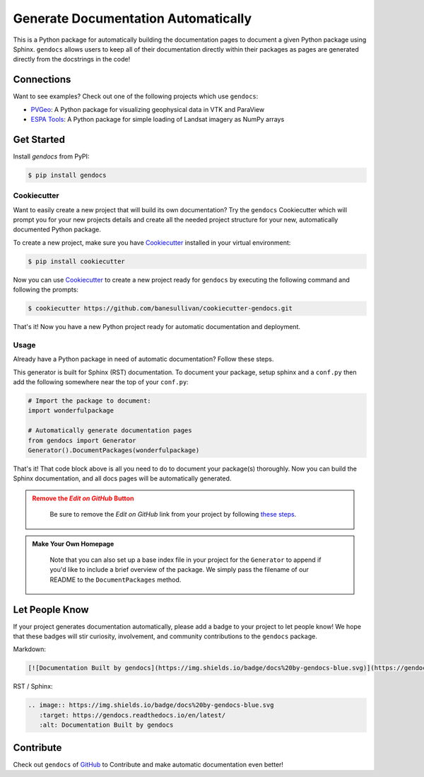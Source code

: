 Generate Documentation Automatically
====================================

.. image:: https://readthedocs.org/projects/gendocs/badge/?version=latest
   :target: https://gendocs.readthedocs.io/en/latest/?badge=latest
   :alt: Documentation Status

.. image :: https://img.shields.io/pypi/v/gendocs.svg
   :target: https://pypi.org/project/gendocs/
   :alt: PyPI

.. image :: https://travis-ci.org/banesullivan/gendocs.svg?branch=master
   :target: https://travis-ci.org/banesullivan/gendocs
   :alt: Build Status

.. image :: https://img.shields.io/github/stars/banesullivan/gendocs.svg?style=social&label=Stars
   :target: https://github.com/banesullivan/gendocs
   :alt: GitHub


This is a Python package for automatically building the documentation pages to
document a given Python package using Sphinx.
``gendocs`` allows users to keep all of their documentation directly within their
packages as pages are generated directly from the docstrings in the code!

Connections
-----------

Want to see examples? Check out one of the following projects which use ``gendocs``:

- `PVGeo`_: A Python package for visualizing geophysical data in VTK and ParaView
- `ESPA Tools`_: A Python package for simple loading of Landsat imagery as NumPy arrays


.. _ESPA Tools: https://espatools.readthedocs.io/en/latest/
.. _PVGeo: http://docs.pvgeo.org


Get Started
-----------

Install `gendocs` from PyPI:

.. code-block:: bash

    $ pip install gendocs


Cookiecutter
^^^^^^^^^^^^

Want to easily create a new project that will build its own documentation?
Try the ``gendocs`` Cookiecutter which will prompt you for your new projects
details and create all the needed project structure for your new, automatically
documented Python package.

To create a new project, make sure you have Cookiecutter_ installed in your
virtual environment:

.. _Cookiecutter: https://github.com/audreyr/cookiecutter


.. code-block:: bash

	$ pip install cookiecutter


Now you can use Cookiecutter_ to create a new project ready for ``gendocs`` by
executing the following command and following the prompts:


.. code-block:: bash

    $ cookiecutter https://github.com/banesullivan/cookiecutter-gendocs.git


That's it! Now you have a new Python project ready for automatic documentation
and deployment.

Usage
^^^^^

Already have a Python package in need of automatic documentation? Follow these steps.

This generator is built for Sphinx (RST) documentation.
To document your package, setup sphinx and a ``conf.py`` then add the following
somewhere near the top of your ``conf.py``:

.. code-block:: python

    # Import the package to document:
    import wonderfulpackage

    # Automatically generate documentation pages
    from gendocs import Generator
    Generator().DocumentPackages(wonderfulpackage)

That's it! That code block above is all you need to do to document your package(s) thoroughly. Now you can build the Sphinx documentation, and all docs pages will be automatically generated.


.. admonition:: Remove the `Edit on GitHub` Button
   :class: warning

    Be sure to remove the `Edit on GitHub` link from your project by following `these steps`_.

    .. _these steps: https://docs.readthedocs.io/en/latest/guides/remove-edit-buttons.html


.. admonition:: Make Your Own Homepage
   :class: note

    Note that you can also set up a base index file in your project for the ``Generator``
    to append if you'd like to include a brief overview of the package.
    We simply pass the filename of our README to the
    ``DocumentPackages`` method.


Let People Know
---------------

If your project generates documentation automatically, please add a badge to your project to let people know! We hope that these badges will stir curiosity, involvement, and community contributions to the ``gendocs`` package.

Markdown:

.. code-block:: text

    [![Documentation Built by gendocs](https://img.shields.io/badge/docs%20by-gendocs-blue.svg)](https://gendocs.readthedocs.io/en/latest/)


RST / Sphinx:

.. code-block:: text

    .. image:: https://img.shields.io/badge/docs%20by-gendocs-blue.svg
       :target: https://gendocs.readthedocs.io/en/latest/
       :alt: Documentation Built by gendocs


Contribute
----------
Check out ``gendocs`` of `GitHub`_ to Contribute and make automatic documentation even better!

.. _GitHub: https://github.com/banesullivan/gendocs
